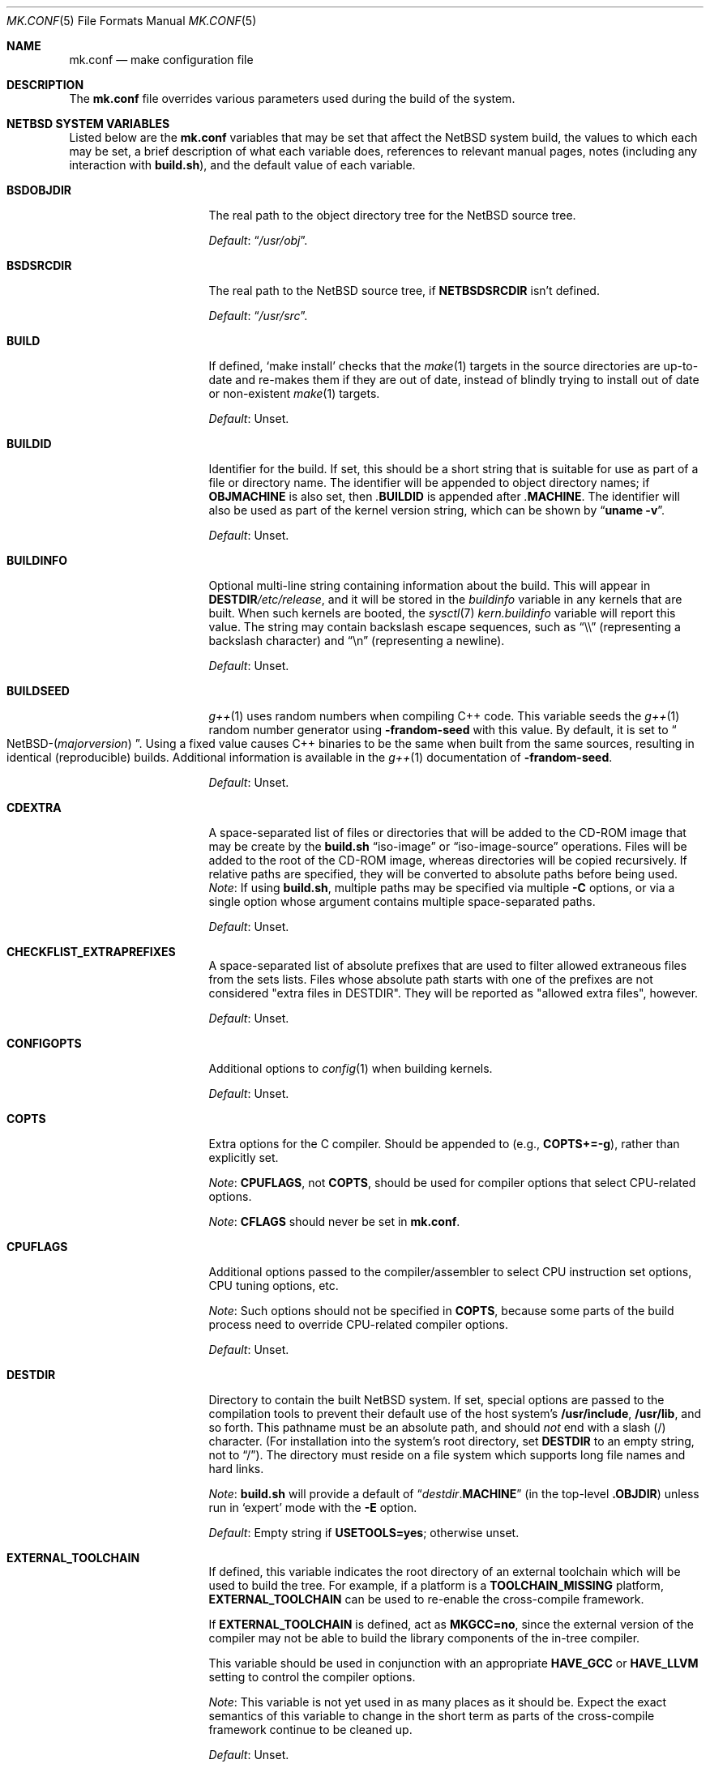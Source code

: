 .\"	$NetBSD: mk.conf.5,v 1.109 2024/05/29 02:06:45 riastradh Exp $
.\"
.\"  Copyright (c) 1999-2023 The NetBSD Foundation, Inc.
.\"  All rights reserved.
.\"
.\"  This code is derived from software contributed to The NetBSD Foundation
.\"  by Luke Mewburn.
.\"
.\"  Redistribution and use in source and binary forms, with or without
.\"  modification, are permitted provided that the following conditions
.\"  are met:
.\"  1. Redistributions of source code must retain the above copyright
.\"     notice, this list of conditions and the following disclaimer.
.\"  2. Redistributions in binary form must reproduce the above copyright
.\"     notice, this list of conditions and the following disclaimer in the
.\"     documentation and/or other materials provided with the distribution.
.\"
.\" THIS SOFTWARE IS PROVIDED BY THE NETBSD FOUNDATION, INC. AND CONTRIBUTORS
.\" ``AS IS'' AND ANY EXPRESS OR IMPLIED WARRANTIES, INCLUDING, BUT NOT LIMITED
.\" TO, THE IMPLIED WARRANTIES OF MERCHANTABILITY AND FITNESS FOR A PARTICULAR
.\" PURPOSE ARE DISCLAIMED.  IN NO EVENT SHALL THE FOUNDATION OR CONTRIBUTORS
.\" BE LIABLE FOR ANY DIRECT, INDIRECT, INCIDENTAL, SPECIAL, EXEMPLARY, OR
.\" CONSEQUENTIAL DAMAGES (INCLUDING, BUT NOT LIMITED TO, PROCUREMENT OF
.\" SUBSTITUTE GOODS OR SERVICES; LOSS OF USE, DATA, OR PROFITS; OR BUSINESS
.\" INTERRUPTION) HOWEVER CAUSED AND ON ANY THEORY OF LIABILITY, WHETHER IN
.\" CONTRACT, STRICT LIABILITY, OR TORT (INCLUDING NEGLIGENCE OR OTHERWISE)
.\" ARISING IN ANY WAY OUT OF THE USE OF THIS SOFTWARE, EVEN IF ADVISED OF THE
.\" POSSIBILITY OF SUCH DAMAGE.
.\"
.Dd July 23, 2023
.Dt MK.CONF 5
.Os
.\" turn off hyphenation
.hym 999
.
.Sh NAME
.Nm mk.conf
.Nd make configuration file
.
.Sh DESCRIPTION
The
.Nm
file overrides various parameters used during the build of the system.
.
.Sh NETBSD SYSTEM VARIABLES
.
Listed below are the
.Nm
variables that may be set that affect the
.Nx
system build,
the values to which each may be set,
a brief description of what each variable does,
references to relevant manual pages,
notes (including any interaction with
.Sy build.sh ) ,
and the default value of each variable.
.
.de DFLT
.Pp
.Em Default :
..
.de DFLTn
.DFLT
.Dq no .
..
.de DFLTu
.DFLT
Unset.
..
.de DFLTy
.DFLT
.Dq yes .
..
.de NODEF
.Pp
Forced to
.Dq no
if
.Sy \\$*
is defined,
usually in the Makefile before any
.Xr make 1
.Cm \&.include
directives.
..
.de NOVAR
.Pp
Forced to
.Dq no
if
.Sy \\$* .
..
.de YorN
Can be set to
.Dq yes
or
.Dq no .
..
.
.Bl -tag -width 14n
.
.\" These entries are sorted alphabetically.
.
.It Sy BSDOBJDIR
The real path to the object directory tree for the
.Nx
source tree.
.DFLT
.Dq Pa /usr/obj .
.
.It Sy BSDSRCDIR
The real path to the
.Nx
source tree, if
.Sy NETBSDSRCDIR
isn't defined.
.DFLT
.Dq Pa /usr/src .
.
.It Sy BUILD
If defined,
.Sq "make install"
checks that the
.Xr make 1
targets in the source directories are up-to-date and
re-makes them if they are out of date, instead of blindly trying to install
out of date or non-existent
.Xr make 1
targets.
.DFLTu
.
.It Sy BUILDID
Identifier for the build.
If set, this should be a short string that is suitable for use as
part of a file or directory name.
The identifier will be appended to object directory names; if
.Sy OBJMACHINE
is also set, then
.Pa \&. Ns Sy BUILDID
is appended after
.Pa \&. Ns Sy MACHINE .
The identifier will also be used as part of the kernel version string,
which can be shown by
.Dq Li uname \-v .
.DFLTu
.
.It Sy BUILDINFO
Optional multi-line string containing information about the build.
This will appear in
.Sy DESTDIR Ns Pa /etc/release ,
and it will be stored in the
.Va buildinfo
variable in any kernels that are built.
When such kernels are booted, the
.Xr sysctl 7
.Va kern.buildinfo
variable will report this value.
The string may contain backslash escape sequences, such as
.Dq "\e\e"
(representing a backslash character)
and
.Dq "\en"
(representing a newline).
.DFLTu
.
.It Sy BUILDSEED
.Xr g++ 1
uses random numbers when compiling C++ code.
This variable seeds the
.Xr g++ 1
random number generator using
.Fl frandom-seed
with this value.
By default, it is set to
.Do NetBSD-( Ns Em majorversion ) Dc .
Using a fixed value causes C++ binaries to be the same when
built from the same sources, resulting in identical (reproducible) builds.
Additional information is available in the
.Xr g++ 1
documentation of
.Fl frandom-seed .
.DFLTu
.
.It Sy CDEXTRA
A space-separated list of files or directories that will be
added to the CD-ROM image that may be create by the
.Sy build.sh
.Dq iso-image
or
.Dq iso-image-source
operations.
Files will be added to the root of the CD-ROM image,
whereas directories will be copied recursively.
If relative paths are specified, they will be converted to
absolute paths before being used.
.Em Note :
If using
.Sy build.sh ,
multiple paths may be specified via multiple
.Fl C
options, or via a single option whose argument contains multiple
space-separated paths.
.DFLTu
.
.It Sy CHECKFLIST_EXTRAPREFIXES
A space-separated list of absolute prefixes that are used to filter
allowed extraneous files from the sets lists.  Files whose absolute path starts with one of the prefixes are not considered "extra files in DESTDIR".
They will be reported as "allowed extra files", however.
.DFLTu
.
.It Sy CONFIGOPTS
Additional options to
.Xr config 1
when building kernels.
.DFLTu
.
.It Sy COPTS
Extra options for the C compiler.
Should be appended to (e.g.,
.Sy COPTS+=-g ) ,
rather than explicitly set.
.Pp
.Em Note :
.Sy CPUFLAGS ,
not
.Sy COPTS ,
should be used for
compiler options that select CPU-related options.
.Pp
.Em Note :
.Sy CFLAGS
should never be set in
.Nm .
.
.It Sy CPUFLAGS
Additional options passed to the compiler/assembler to select
CPU instruction set options, CPU tuning options, etc.
.Pp
.Em Note :
Such options should not be specified in
.Sy COPTS ,
because some parts of the build process need to override
CPU-related compiler options.
.DFLTu
.
.It Sy DESTDIR
Directory to contain the built
.Nx
system.
If set, special options are passed to the compilation tools to
prevent their default use of the host system's
.Sy /usr/include , /usr/lib ,
and so forth.
This pathname must be an absolute path, and should
.Em not
end with a slash
.Pq /
character.
(For installation into the system's root directory, set
.Sy DESTDIR
to an empty string, not to
.Dq / ) .
The directory must reside on a file system which supports long file
names and hard links.
.Pp
.Em Note :
.Sy build.sh
will provide a default of
.Dq Pa destdir . Ns Sy MACHINE
(in the top-level
.Sy .OBJDIR )
unless run in
.Sq expert
mode with the
.Fl E
option.
.DFLT
Empty string if
.Sy USETOOLS=yes ;
otherwise unset.
.
.It Sy EXTERNAL_TOOLCHAIN
If defined, this variable indicates the root directory of
an external toolchain which will be used to build the tree.
For example, if a platform is a
.Sy TOOLCHAIN_MISSING
platform,
.Sy EXTERNAL_TOOLCHAIN
can be used to re-enable the cross-compile framework.
.Pp
If
.Sy EXTERNAL_TOOLCHAIN
is defined, act as
.Sy MKGCC=no ,
since the external version of the compiler may not be
able to build the library components of the in-tree compiler.
.Pp
This variable should be used in conjunction with an appropriate
.Sy HAVE_GCC
or
.Sy HAVE_LLVM
setting to control the compiler options.
.Pp
.Em Note :
This variable is not yet used in as many places as it should be.
Expect the exact semantics of this variable to change in the short
term as parts of the cross-compile framework continue to be cleaned up.
.DFLTu
.
.It Sy INSTALLBOOT_BOARDS
A list of
.Sy evbarm
boards to create bootable images for.
If corresponding U-Boot packages are installed,
bootable images are created as part of a release.
See the
.Bk -words
.Fl o Sy board= Ns Ar name
.Ek
option of
.Xr installboot 8 .
.DFLTu
.
.It Sy INSTALLWORLDDIR
Directory for the top-level
.Xr make 1
.Dq installworld
target to install to.
If specified, must be an absolute path.
.DFLT
.Dq Pa / .
.
.It Sy KERNARCHDIR
Directory under
.Sy KERNSRCDIR
containing the machine dependent kernel sources.
.DFLT
.Dq Pa arch/ Ns Sy MACHINE .
.
.It Sy KERNCONFDIR
Directory containing the kernel configuration files.
.DFLT
.Dq Sy KERNSRCDIR Ns Pa / Ns Sy KERNARCHDIR Ns Pa /conf .
.
.It Sy KERNEL_DIR Pq No experimental
.YorN
Indicates if a top-level directory
.Sy /netbsd/
is created.
If
.Dq yes ,
the directory will contain a kernel file
.Pa /netbsd/kernel
and a corresponding modules directory
.Pa /netbsd/modules/ .
System bootstrap procedures will be modified to search for the kernel
and modules in the
.Pa /netbsd/
directory.
This is intended to simplify system upgrade and rollback procedures by
keeping the kernel and its associated modules together in one place.
.Pp
If
.Dq no ,
the kernel file will be stored in
.Pa /netbsd
and the modules will be stored within the
.Pa /stand/${ARCH}/
directory hierarchy.
.Pp
The
.Sy KERNEL_DIR
option is a work-in-progress, and is highly experimental.
It is also subject to change without notice.
.DFLTn
.
.It Sy KERNOBJDIR
Directory for kernel builds.
For example, the kernel
.Sy GENERIC
will be compiled in
.Sy KERNOBJDIR Ns Pa /GENERIC .
.DFLT
.Dq Sy MAKEOBJDIRPREFIX Ns Pa / Ns Sy KERNSRCDIR Ns Pa / Ns Sy KERNARCHDIR Ns Pa /compile
if it exists or the
.Xr make 1
.Dq obj
target is being made;
otherwise
.Dq Sy KERNSRCDIR Ns Pa / Ns Sy KERNARCHDIR Ns Pa /compile .
.
.It Sy KERNSRCDIR
Directory at the top of the kernel source.
.DFLT
.Dq Sy NETBSDSRCDIR Ns Pa /sys .
.
.It Sy LOCALTIME
The name of the
.Xr tzfile 5
timezone file in the directory
.Pa /usr/share/zoneinfo
to symbolically link
.Sy DESTDIR Ns Pa /etc/localtime
to.
.DFLT
.Dq UTC .
.
.It Sy MAKEVERBOSE
Level of verbosity of status messages.
Supported values:
.Bl -tag -width 2n
.It 0
No descriptive messages or commands executed by
.Xr make 1
are shown.
.It 1
Brief messages are shown describing what is being done,
but the actual commands executed by
.Xr make 1
are not shown.
.It 2
Descriptive messages are shown as above (prefixed with a
.Sq # ) ,
and ordinary commands performed by
.Xr make 1
are shown.
.It 3
In addition to the above, all commands performed by
.Xr make 1
are shown, even if they would ordinarily have been hidden
through use of the
.Dq \&@
prefix in the relevant makefile.
.It 4
In addition to the above, commands executed by
.Xr make 1
are traced through use of the
.Xr sh 1
.Dq Fl x
flag.
.El
.DFLT
.Sy 2 .
.
.It Sy MKAMDGPUFIRMWARE
.YorN
Indicates whether to install the
.Pa /libdata/firmware/amdgpu
directory, which is necessary for the
.Xr amdgpu 4
AMD RADEON GPU video driver.
.DFLT
.Dq yes
on
.Sy i386
and
.Sy x86_64 ;
.Dq no
on other platforms.
.
.It Sy MKARGON2
.YorN
Indicates whether the Argon2 hash is enabled in libcrypt.
.DFLTy
.
.It Sy MKARZERO
.YorN
Indicates whether
.Xr ar 1
should zero the timestamp, uid, and gid in the archive
for reproducible builds.
.DFLT
The value of
.Sy MKREPRO
(if defined), otherwise
.Dq no .
.
.It Sy MKATF
.YorN
Indicates whether the Automated Testing Framework (ATF)
will be built and installed.
This also controls whether the
.Nx
test suite will be built and installed,
as the tests rely on ATF and cannot be built without it.
.NOVAR MKCXX=no
.DFLTy
.
.It Sy MKBINUTILS
.YorN
Indicates whether any of the binutils tools or libraries
will be built and installed.
That is, the libraries
.Sy libbfd ,
.Sy libiberty ,
or any of the things that depend upon them, e.g.
.Xr as 1 ,
.Xr ld 1 ,
.Xr dbsym 8 ,
or
.Xr mdsetimage 8 .
.NOVAR TOOLCHAIN_MISSING!=no
.DFLTy
.
.It Sy MKBSDGREP
.YorN
Determines which implementation of
.Xr grep 1
will be built and installed.
If
.Dq yes ,
use the BSD implementation.
If
.Dq no ,
use the GNU implementation.
.DFLTn
.
.It Sy MKBSDTAR
.YorN
Determines which implementation of
.Xr cpio 1
and
.Xr tar 1
will be built and installed.
If
.Dq yes ,
use the
.Sy libarchive Ns - Ns
based implementations.
If
.Dq no ,
use the
.Xr pax 1
based implementations.
.DFLTy
.
.It Sy MKCATPAGES
.YorN
Indicates whether preformatted plaintext manual pages will be created
and installed.
.NOVAR MKMAN=no No or Sy MKSHARE=no
.DFLTn
.
.It Sy MKCLEANSRC
.YorN
Indicates whether
.Sq "make clean"
and
.Sq "make cleandir"
will delete file names in
.Sy CLEANFILES
or
.Sy CLEANDIRFILES
from both the object directory,
.Sy .OBJDIR ,
and the source directory,
.Sy .SRCDIR .
.Pp
If
.Dq yes ,
then these file names will be deleted relative to both
.Sy .OBJDIR
and
.Sy .CURDIR .
If
.Dq no ,
then the deletion will be performed relative to
.Sy .OBJDIR
only.
.DFLTy
.
.It Sy MKCLEANVERIFY
.YorN
Controls whether
.Sq "make clean"
and
.Sq "make cleandir"
will verify that files have been deleted.
If
.Dq yes ,
then file deletions will be verified using
.Xr ls 1 .
If
.Dq no ,
then file deletions will not be verified.
.DFLTy
.
.It Sy MKCOMPAT
.YorN
Indicates whether support for multiple ABIs is to be built and
installed.
.NODEF NOCOMPAT
.DFLT
.Dq yes
on
.Sy aarch64
(without gcc),
.Sy mips64 ,
.Sy powerpc64 ,
.Sy riscv64 ,
.Sy sparc64 ,
and
.Sy x86_64 ;
.Dq no
on other platforms.
.
.It Sy MKCOMPATMODULES
.YorN
Indicates whether the compat kernel modules will be built and installed.
.NOVAR MKCOMPAT=no
.DFLT
.Dq yes
on
.Sy evbppc-powerpc
and
.Sy mips64 ;
.Dq no
on other platforms.
.
.It Sy MKCOMPATTESTS
.YorN
Indicates whether the
.Nx
test suite for
.Pa src/compat
will be built and installed.
.NOVAR MKCOMPAT=no
.DFLTn
.
.It Sy MKCOMPATX11
.YorN
Indicates whether the X11 libraries will be built and installed.
.NOVAR MKCOMPAT=no
.DFLTn
.
.It Sy MKCOMPLEX
.YorN
Indicates whether the
.Lb libm
is compiled with support for
.In complex.h .
.DFLTy
.
.It Sy MKCROSSGDB
.YorN
Create a cross-gdb as a host tool.
.DFLTn
.
.It Sy MKCTF
.YorN
Indicates whether CTF tools are to be built and installed.
If
.Dq yes ,
the tools will be used to generate and manipulate
CTF data of ELF binaries during build.
.NODEF NOCTF
.Pp
This is disabled internally for standalone programs in
.Pa /usr/mdec .
.DFLT
.Dq yes
on
.Sy aarch64 ,
.Sy amd64 ,
and
.Sy i386 ;
.Dq no
on other platforms.
.
.It Sy MKCVS
.YorN
Indicates whether
.Xr cvs 1
will be built and installed.
.DFLTy
.
.It Sy MKCXX
.YorN
Indicates whether C++ support is enabled.
.Pp
If
.Dq no ,
C++ compilers and software will not be built,
and acts as
.Sy MKATF=no MKGCCCMDS=no MKGDB=no MKGROFF=no MKKYUA=no .
.DFLTy
.
.It Sy MKDEBUG
.YorN
Indicates whether debug information should be generated for
all userland binaries.
The result is collected as an additional
.Sy debug
and
.Sy xdebug
set and installed in
.Sy DESTDIR Ns Pa /usr/libdata/debug .
.NODEF NODEBUG
.Pp
If
.Dq yes ,
acts as
.Sy MKSTRIPSYM=no .
.
.DFLTn
.
.It Sy MKDEBUGKERNEL
.YorN
Indicates whether debugging symbols will be built for kernels
by default; pretend as if
.Em makeoptions DEBUG="-g"
is specified in kernel configuration files.
This will also put the debug kernel
.Pa netbsd.gdb
in the kernel sets.
See
.Xr options 4
for details.
This is useful if a cross-gdb is built as well (see
.Sy MKCROSSGDB ) .
.DFLTn
.
.It Sy MKDEBUGLIB
.YorN
Indicates whether debug libraries
.Sy ( lib*_g.a )
will be built and installed.
Debug libraries are compiled with
.Dq Li -g -DDEBUG .
.NODEF NODEBUGLIB
.DFLTn
.
.It Sy MKDEBUGTOOLS
.YorN
Indicates whether debug information
.Sy ( lib*_g.a )
will be included in the build toolchain.
.DFLTn
.
.It Sy MKDEPINCLUDES
.YorN
Indicates whether to add
.Cm \&.include
statements in the
.Pa .depend
files instead of inlining the contents of the
.Pa *.d
files.
This is useful when stale dependencies are present,
to list the exact files that need refreshing, but
it is possibly slower than inlining.
.DFLTn
.
.It Sy MKDOC
.YorN
Indicates whether system documentation destined for
.Sy DESTDIR Ns Pa /usr/share/doc
will be installed.
.NODEF NODOC
.NOVAR MKSHARE=no
.DFLTy
.
.It Sy MKDTB
.YorN
Indicates whether the devicetree blobs will be built and installed.
.DFLT
.Dq yes
on
.Sy aarch64 ,
.Sy armv6 ,
.Sy armv7 ,
.Sy riscv32 ,
and
.Sy riscv64 ;
.Dq no
on other platforms.
.
.It Sy MKDTC
.YorN
Indicates whether the Device Tree Compiler (dtc) will be built and installed.
.DFLTy
.
.It Sy MKDTRACE
.YorN
Indicates whether the kernel modules, utilities, and libraries for
.Xr dtrace 1
support are to be built and installed.
.DFLT
.Dq yes
on
.Sy aarch64 ,
.Sy amd64 ,
and
.Sy i386 ;
.Dq no
on other platforms.
.
.It Sy MKDYNAMICROOT
.YorN
Indicates whether all programs should be dynamically linked,
and to install shared libraries required by
.Pa /bin
and
.Pa /sbin
and the shared linker
.Xr ld.elf_so 1
into
.Pa /lib .
If
.Dq no ,
link programs in
.Pa /bin
and
.Pa /sbin
statically.
.DFLT
.Dq no
on
.Sy ia64 ;
.Dq yes
on other platforms.
.
.It Sy MKFIRMWARE
.YorN
Indicates whether to install the
.Pa /libdata/firmware
directory, which is necessary for various drivers, including:
.Xr athn 4 ,
.Xr bcm43xx 4 ,
.Xr bwfm 4 ,
.Xr ipw 4 ,
.Xr iwi 4 ,
.Xr iwm 4 ,
.Xr iwn 4 ,
.Xr otus 4 ,
.Xr ral 4 ,
.Xr rtwn 4 ,
.Xr rum 4 ,
.Xr run 4 ,
.Xr urtwn 4 ,
.Xr wpi 4 ,
.Xr zyd 4 ,
and the Tegra 124 SoC.
.DFLT
.Dq yes
on
.Sy amd64 ,
.Sy cobalt ,
.Sy evbarm ,
.Sy evbmips ,
.Sy evbppc ,
.Sy hpcarm ,
.Sy hppa ,
.Sy i386 ,
.Sy mac68k ,
.Sy macppc ,
.Sy sandpoint ,
and
.Sy sparc64 ;
.Dq no
on other platforms.
.
.It Sy MKGCC
.YorN
Indicates whether
.Xr gcc 1
or any related libraries
.Pq Sy libg2c , libgcc , libobjc , libstdc++
will be built and installed.
.NOVAR TOOLCHAIN_MISSING!=no No or Sy EXTERNAL_TOOLCHAIN No is defined
.DFLTy
.
.It Sy MKGCCCMDS
.YorN
Indicates whether
.Xr gcc 1
will be built and installed.
If
.Dq no ,
then
.Sy MKGCC
controls if the
GCC libraries will be built and installed.
.NOVAR MKCXX=no
.DFLT
.Dq no
on
.Sy m68000 ;
.Dq yes
on other platforms.
.
.It Sy MKGDB
.YorN
Indicates whether
.Xr gdb 1
will be built and installed.
.NOVAR MKCXX=no No or Sy TOOLCHAIN_MISSING!=no
.DFLT
.Dq no
on
.Sy ia64
and
.Sy or1k ;
.Dq yes
on other platforms.
.
.It Sy MKGROFF
.YorN
Indicates whether
.Xr groff 1
will be built, installed,
and used to format some of the PostScript and PDF
documentation.
.NOVAR MKCXX=no
.DFLTy
.
.It Sy MKGROFFHTMLDOC
.YorN
Indicates whether to use
.Xr groff 1
to generate HTML for miscellaneous articles which
sometimes requires software not in the base installation.
Does not affect the generation of HTML man pages.
.DFLTn
.
.It Sy MKHESIOD
.YorN
Indicates whether the Hesiod infrastructure
(libraries and support programs) will be built and installed.
.DFLTy
.
.It Sy MKHOSTOBJ
.YorN
If
.Dq yes ,
then for programs intended to be run on the compile host,
the name, release, and architecture of the host operating system
will be suffixed to the name of the object directory created by
.Dq make obj .
(This allows multiple host systems to compile
.Nx
for a single target architecture.)
If
.Dq no ,
then programs built to be run on the compile host will use the same
object directory names as programs built to be run on the target
architecture.
.DFLTn
.
.It Sy MKHTML
.YorN
Indicates whether the HTML manual pages are created and installed.
.NODEF NOHTML
.NOVAR MKMAN=no No or Sy MKSHARE=no
.DFLTy
.
.It Sy MKIEEEFP
.YorN
Indicates whether code for IEEE754/IEC60559 conformance
will be built and installed.
Has no effect on most platforms.
.DFLTy
.
.It Sy MKINET6
.YorN
Indicates whether INET6 (IPv6) infrastructure
(libraries and support programs) will be built and installed.
.Pp
.Em Note :
.Sy MKINET6
must not be set to
.Dq no
if
.Sy MKX11!=no .
.DFLTy
.
.It Sy MKINFO
.YorN
Indicates whether GNU Info files, used for the documentation for
most of the compilation tools, will be built and installed.
.NODEF NOINFO
.NOVAR MKSHARE=no
.DFLTy
.
.It Sy MKIPFILTER
.YorN
Indicates whether the
.Xr ipf 4
programs, headers, and other components will be built and installed.
.DFLTy
.
.It Sy MKISCSI
.YorN
Indicates whether the iSCSI library and applications are
built and installed.
.DFLT
.Dq no
on
.Sy m68000 ;
.Dq yes
on other platforms.
.
.It Sy MKKERBEROS
.YorN
Indicates whether the Kerberos v5 infrastructure
(libraries and support programs) will be built and installed.
Caution: the default
.Xr pam 8
configuration requires that Kerberos be present even if not used.
Do not install a userland without Kerberos without also either
updating the
.Xr pam.conf 5
files or disabling PAM via
.Sy MKPAM .
Otherwise all logins will fail.
.DFLTy
.
.It Sy MKKMOD
.YorN
Indicates whether kernel modules will be built and installed.
.DFLT
.Dq no
on
.Sy or1k ;
.Dq yes
on other platforms.
.
.It Sy MKKYUA
.YorN
Indicates whether Kyua (the testing infrastructure used by
.Nx )
will be built and installed.
.NOVAR MKCXX=no
.Pp
.Em Note :
This does not control the installation of the tests themselves.
The tests rely on the ATF libraries and therefore their build is controlled
by the
.Sy MKATF
variable.
.DFLT
.Dq no
until the import of Kyua is done and validated.
.
.It Sy MKLDAP
.YorN
Indicates whether the Lightweight Directory Access Protocol (LDAP)
infrastructure
(libraries and support programs) will be built and installed.
.DFLTy
.
.It Sy MKLIBCSANITIZER
.YorN
Indicates whether to use the sanitizer for libc,
using the sanitizer defined by
.Sy USE_LIBCSANITIZER .
.NODEF NOLIBCSANITIZER
.DFLTn
.
.It Sy MKLIBCXX
.YorN
Indicates if libc++ will be built and installed
(usually for
.Xr clang++ 1 ) .
.DFLT
.Dq yes
if
.Sy MKLLVM=yes ;
otherwise
.Dq no .
.
.It Sy MKLIBSTDCXX
.YorN
Indicates if libstdc++ will be built and installed
(usually for
.Xr g++ 1 ) .
.DFLTy
.
.It Sy MKLINKLIB
.YorN
Indicates whether all of the shared library infrastructure
will be built and installed.
.Pp
If
.Dq no ,
prevents:
.Bl -dash -compact
.It
installation of the
.Sy *.a
libraries
.It
installation of the
.Sy *_pic.a
libraries on PIC systems
.It
building of
.Sy *.a
libraries on PIC systems
.It
installation of
.Sy .so
symlinks on ELF systems
.El
.Pp
I.e, only install the shared library (and the
.Pa .so.major
symlink on ELF).
.NODEF NOLINKLIB
.Pp
If
.Dq no ,
acts as
.Sy MKLINT=no MKPICINSTALL=no MKPROFILE=no .
.DFLTy
.
.It Sy MKLINT
.YorN
Indicates whether
.Xr lint 1
will be run against portions of the
.Nx
source code during the build, and whether lint libraries will be
installed into
.Sy DESTDIR Ns Pa /usr/libdata/lint .
.NODEF NOLINT
.NOVAR MKLINKLIB=no
.DFLTn
.
.It Sy MKLLVM
.YorN
Indicates whether
.Xr clang 1
is installed as a host tool and target compiler.
.Pp
If
.Dq yes ,
acts as
.Sy MKLIBCXX=yes .
.Pp
.Em Note :
Use of
.Xr clang 1
as the system compiler is controlled by
.Sy HAVE_LLVM  .
.DFLTn
.
.It Sy MKLLVMRT
.YorN
Indicates whether to build the LLVM PIC libraries necessary
for the various Mesa backend and the native JIT of the target
architecture, if supported.
(Radeon R300 and newer, LLVMPIPE for most.)
.DFLT
If
.Sy MKX11=yes
and
.Sy HAVE_MESA_VER>=19 ,
.Dq yes
on
.Sy aarch64 ,
.Sy amd64 ,
and
.Sy i386 ;
otherwise
.Dq no .
.
.It Sy MKLVM
.YorN
If not
.Dq no ,
build and install the logical volume manager.
.DFLTy
.
.It Sy MKMAKEMANDB
.YorN
Indicates if the whatis tools
.Xr ( apropos 1 ,
.Xr whatis 1 ,
.Xr getNAME 8 ,
.Xr makemandb 8 ,
and
.Xr makewhatis 8 ) ,
should be built, installed, and used to
create and install the
.Pa whatis.db .
.DFLTy
.
.It Sy MKMAN
.YorN
Indicates whether manual pages will be installed.
.NODEF NOMAN
.NOVAR MKSHARE=no
.Pp
If
.Dq no ,
acts as
.Sy MKCATPAGES=no MKHTML=no .
.DFLTy
.
.It Sy MKMANDOC
.YorN
Indicates whether
.Xr mandoc 1
will be built and installed, and used to create and install
catman and HTML pages.
.Pp
If
.Dq no ,
use
.Xr groff 1
instead of
.Xr mandoc 1 .
.NODEF NOMANDOC No or Sy NOMANDOC . Ns Ar target No (for a given Xr make 1 target Ar target )
.Pp
Only used if
.Sy MKMAN=yes .
.DFLTy
.
.It Sy MKMANZ
.YorN
Indicates whether manual pages should be compressed with
.Xr gzip 1
at installation time.
.Pp
Only used if
.Sy MKMAN=yes .
.DFLTn
.
.It Sy MKMDNS
.YorN
Indicates whether the mDNS (Multicast DNS) infrastructure
(libraries and support programs) will be built and installed.
.DFLTy
.
.It Sy MKNLS
.YorN
Indicates whether Native Language System (NLS) locale zone files will be
built and installed.
.NODEF NONLS
.NOVAR MKSHARE=no
.DFLTy
.
.It Sy MKNOUVEAUFIRMWARE
.YorN
Indicates whether to install the
.Pa /libdata/firmware/nouveau
directory, which is necessary for the
.Xr nouveau 4
NVIDIA video driver.
.DFLT
.Dq yes
on
.Sy aarch64 ,
.Sy i386 ,
and
.Sy x86_64 ,
.Dq no
on other platforms.
.
.It Sy MKNPF
.YorN
Indicates whether the NPF packet filter is to be built and installed.
.DFLTy
.
.It Sy MKNSD
.YorN
Indicates whether the Name Server Daemon (NSD) is to be built and installed.
.DFLTn
.
.It Sy MKOBJ
.YorN
Indicates whether object directories will be created when running
.Dq make obj .
If
.Dq no ,
then all built files will be located inside the regular source tree.
.NODEF NOOBJ
.Pp
If
.Dq no ,
acts as
.Sy MKOBJDIRS=no .
.Pp
.Em Note :
Setting
.Sy MKOBJ
to
.Dq no
is not recommended and may cause problems when updating the tree with
.Xr cvs 1 .
.DFLTy
.
.It Sy MKOBJDIRS
.YorN
Indicates whether object directories will be created automatically
(via a
.Dq make obj
pass) at the start of a build.
.NOVAR MKOBJ=no
.Pp
.Em Note :
If using
.Sy build.sh ,
the default is
.Dq yes .
This may be set to
.Dq no
by giving
.Sy build.sh
the
.Fl o
option.
.DFLTn
.
.It Sy MKPAM
.YorN
Indicates whether the
.Xr pam 8
framework (libraries and support files) will be built and installed.
The pre-PAM code is not supported and may be removed in the future.
.DFLTy
.
.It Sy MKPCC
.YorN
Indicates whether
.Xr pcc 1
or any related libraries
.Pq Sy libpcc , libpccsoftfloat
will be built and installed.
.DFLTn
.
.It Sy MKPF
.YorN
Indicates whether the
.Xr pf 4
programs, headers, and LKM will be built and installed.
.DFLTy
.
.It Sy MKPIC
.YorN
Indicates whether shared objects and libraries will be created and
installed.
If
.Dq no ,
the entire built system will be statically linked.
.NODEF NOPIC
.Pp
If
.Dq no ,
acts as
.Sy MKPICLIB=no .
.DFLT
.Dq no
on
.Sy m68000 ;
.Dq yes
on other platforms.
.
.It Sy MKPICINSTALL
.YorN
Indicates whether the
.Xr ar 1
format libraries
.Sy ( lib*_pic.a ) ,
used to generate shared libraries, are installed.
.NODEF NOPICINSTALL
.NOVAR MKLINKLIB=no
.DFLTn
.
.It Sy MKPICLIB
.YorN
Indicates whether the
.Xr ar 1
format libraries
.Sy ( lib*_pic.a ) ,
used to generate shared libraries.
.NOVAR MKPIC=no
.DFLT
.Dq no
on
.Sy vax ;
.Dq yes
on other platforms.
.
.It Sy MKPIE
.YorN
Indicates whether Position Independent Executables (PIE)
will be built and installed.
.NODEF NOPIE
.NOVAR COVERITY_TOP_CONFIG No is defined
.Pp
This is disabled internally for standalone programs in
.Pa /usr/mdec .
.DFLT
.Dq yes
on
.Sy aarch64 ,
.Sy arm ,
.Sy i386 ,
.Sy m68k ,
.Sy mips ,
.Sy sh3 ,
.Sy sparc64 ,
and
.Sy x86_64 ;
.Dq no
on other platforms.
.
.It Sy MKPIGZGZIP
.YorN
If
.Dq no ,
the
.Xr pigz 1
utility is not installed as
.Xr gzip 1 .
.DFLTn
.
.It Sy MKPOSTFIX
.YorN
Indicates whether Postfix will be built and installed.
.DFLTy
.
.It Sy MKPROFILE
.YorN
Indicates whether profiled libraries
.Sy ( lib*_p.a )
will be built and installed.
.NODEF NOPROFILE
.NOVAR MKLINKLIB=no
.DFLT
.Dq no
on
.Sy or1k ,
.Sy riscv32 ,
and
.Sy riscv64
(due to toolchain problems with profiled code);
.Dq yes
on other platforms.
.
.It Sy MKRADEONFIRMWARE
.YorN
Indicates whether to install the
.Pa /libdata/firmware/radeon
directory, which is necessary for the
.Xr radeon 4
AMD RADEON GPU video driver.
.DFLT
.Dq yes
on
.Sy aarch64 ,
.Sy i386 ,
and
.Sy x86_64 ,
.Dq no
on other platforms.
.
.It Sy MKRELRO
Indicates whether to enable support for Relocation Read-Only (RELRO).
Supported values:
.Bl -tag -width partial
.It partial
Set the non-PLT GOT to read-only.
.It full
Set the non-PLT GOT to read-only and
also force immediate symbol binding,
unless
.Sy NOFULLRELRO
is defined and not
.Dq no
(usually in the Makefile before any
.Xr make 1
.Cm \&.include
directives).
.It no
Disable RELRO.
.El
.NODEF NORELRO
.DFLT
.Dq partial
on
.Sy aarch64 ,
.Sy i386 ,
and
.Sy x86_64 ;
.Dq no
on other platforms.
.
.It Sy MKREPRO
.YorN
Indicates whether builds are to be reproducible.
If
.Dq yes ,
two builds from the same source tree will produce the same build
results.
.Pp
Used as the default for
.Sy MKARZERO .
.Pp
.Em Note :
This may be set to
.Dq yes
by giving
.Sy build.sh
the
.Fl P
option.
.DFLTn
.
.It Sy MKREPRO_TIMESTAMP
Unix timestamp.
When
.Sy MKREPRO
is set, the timestamp of all files in the sets will be set
to this value.
.Pp
.Em Note :
This may be set automatically to the latest source tree timestamp
using
.Xr cvslatest 1
by giving
.Sy build.sh
the
.Fl P
option.
.DFLTu
.
.It Sy MKRUMP
.YorN
Indicates whether the
.Xr rump 3
headers, libraries, and programs are to be installed.
.NOVAR COVERITY_TOP_CONFIG No is defined
.Pp
See also
variables that start with
.Sy RUMPUSER_
or
.Sy RUMP_ .
.DFLTy
.
.It Sy MKSANITIZER
.YorN
Indicates whether to use the sanitizer to compile userland programs,
using the sanitizer defined by
.Sy USE_SANITIZER .
.NODEF NOSANITIZER
.DFLTn
.
.It Sy MKSHARE
.YorN
Indicates whether files destined to reside in
.Sy DESTDIR Ns Pa /usr/share
will be built and installed.
.NODEF NOSHARE
.Pp
If
.Dq no ,
acts as
.Sy MKCATPAGES=no MKDOC=no MKINFO=no MKHTML=no MKMAN=no MKNLS=no .
.DFLTy
.
.It Sy MKSKEY
.YorN
Indicates whether the S/key infrastructure
(libraries and support programs) will be built and installed.
.DFLTy
.
.It Sy MKSLJIT
.YorN
Indicates whether to enable support for sljit
(stack-less platform-independent Just in Time (JIT) compiler)
private library and tests.
.DFLT
.Dq yes
on
.Sy i386 ,
.Sy sparc ,
and
.Sy x86_64 ;
.Dq no
on other platforms.
.
.It Sy MKSOFTFLOAT
.YorN
Indicates whether the compiler generates output containing
library calls for floating point and possibly soft-float library
support.
.Pp
Forced to
.Dq yes
on
.Sy arm
without
.Sq hf ,
.Sy coldfire ,
.Sy emips ,
.Sy or1k ,
and
.Sy sh3 .
.DFLT
.Dq yes
on
.Sy mips64 ;
.Dq no
on other platforms.
.
.It Sy MKSTATICLIB
.YorN
Indicates whether the normal static libraries
.Sy ( lib*_g.a )
will be built and installed.
.NODEF NOSTATICLIB
.DFLTy
.
.It Sy MKSTATICPIE
.YorN
Indicates whether support for static PIE binaries
will be built and installed.
These binaries use a special support in crt0.o for
resolving relative relocations and require linker support.
.DFLT
.Dq yes
on
.Sy i386
and
.Sy x86_64 ;
.Dq no
on other platforms.
.
.It Sy MKSTRIPIDENT
.YorN
Indicates whether RCS IDs, for use with
.Xr ident 1 ,
should be stripped from program binaries and shared libraries.
.DFLTn
.
.It Sy MKSTRIPSYM
.YorN
Indicates whether all local symbols should be stripped from shared libraries.
If
.Dq yes ,
strip all local symbols from shared libraries;
the effect is equivalent to the
.Fl x
option of
.Xr ld 1 .
If
.Dq no ,
strip only temporary local symbols; the effect is equivalent
to the
.Fl X
option of
.Xr ld 1 .
Keeping non-temporary local symbols
such as static function names is useful on using DTrace for
userland libraries and getting a backtrace from a
.Xr rumpkernel 7
kernel
loading shared libraries.
.NOVAR MKDEBUG=yes
.DFLTy
.
.It Sy MKTEGRAFIRMWARE
.YorN
Indicates whether to install the
.Pa /libdata/firmware/nvidia
directory, which is necessary for the
NVIDIA Tegra XHCI driver.
.DFLT
.Dq yes
on
.Sy evbarm ;
.Dq no
on other platforms.
.
.It Sy MKTPM
.YorN
Indicates whether to install the Trusted Platform Module (TPM)
infrastructure.
.DFLTn
.
.It Sy MKUNBOUND
.YorN
Indicates whether the
.Xr unbound 8
DNS resolver will be built and installed.
.DFLTy
.
.It Sy MKUNPRIVED
.YorN
Indicates whether an unprivileged install will occur.
The user, group, permissions, and file flags, will not be set on
the installed items; instead the information will be appended to
a file called
.Pa METALOG
in
.Sy DESTDIR .
The
.Pa METALOG
contents are used during the generation of the distribution
tar files to ensure that the appropriate file ownership is stored.
This allows a non-root
.Sq "make install" .
.DFLTn
.
.It Sy MKUPDATE
.YorN
Indicates whether all install operations intended to write to
.Sy DESTDIR
will compare file timestamps before installing, and skip the install
phase if the destination files are up-to-date.
.Pp
For top-level builds this this implies the effects of
.Sy NOCLEANDIR
(i.e.,
.Dq make cleandir
is avoided).
.Pp
.Em Note :
This may be set to
.Dq yes
by giving
.Sy build.sh
the
.Fl u
option.
.DFLTn
.
.It Sy MKX11
.YorN
Indicates whether X11 will be built and installed from
.Sy X11SRCDIR ,
and whether the X sets will be created.
.Pp
.Em Note :
If
.Dq yes ,
requires
.Sy MKINET6=yes .
.DFLTn
.
.It Sy MKX11FONTS
.YorN
If
.Dq no ,
do not build and install the X fonts.
The xfont set is still created but will be empty.
.Pp
Only used if
.Sy MKX11=yes .
.DFLTy
.
.It Sy MKX11MOTIF
.YorN
If
.Dq yes ,
build the native Xorg libGLw with Motif stubs.
Requires that Motif can be found via
.Sy X11MOTIFPATH .
.DFLTn
.
.It Sy MKXORG_SERVER
.YorN
Indicates whether the
.Xr Xorg 7
X server and drivers will be built and installed.
.DFLT
.Dq yes
on
.Sy alpha ,
.Sy amd64 ,
.Sy amiga ,
.Sy bebox ,
.Sy cats ,
.Sy dreamcast ,
.Sy ews4800mips ,
.Sy evbarm ,
.Sy evbmips ,
.Sy evbppc ,
.Sy hp300 ,
.Sy hpcarm ,
.Sy hpcmips ,
.Sy hpcsh ,
.Sy hppa ,
.Sy i386 ,
.Sy ibmnws ,
.Sy iyonix ,
.Sy luna68k ,
.Sy mac68k ,
.Sy macppc ,
.Sy netwinder ,
.Sy newsmips ,
.Sy pmax ,
.Sy prep ,
.Sy ofppc ,
.Sy sgimips ,
.Sy shark ,
.Sy sparc ,
.Sy sparc64 ,
.Sy vax ,
and
.Sy zaurus ;
.Dq no
on other platforms.
.
.It Sy MKYP
.YorN
Indicates whether the YP (NIS) infrastructure
(libraries and support programs) will be built and installed.
.DFLTy
.
.It Sy MKZFS
.YorN
Indicates whether the ZFS kernel module and the utilities and
libraries used to manage the ZFS system are to be built and installed.
.Pp
.Em Note :
ZFS requires 64-bit atomic operations.
.DFLT
.Dq yes
on
.Sy aarch64 ,
.Sy amd64 ,
and
.Sy sparc64 ;
.Dq no
on other platforms.
.
.It Sy NETBSDSRCDIR
The path to the top level of the
.Nx
sources.
.DFLT
Top level of the
.Nx
source tree (as determined by the presence of
.Pa build.sh
and
.Pa tools/ )
if
.Xr make 1
is run from within that tree;
otherwise
.Sy BSDSRCDIR
will be used.
.
.It Sy NETBSD_OFFICIAL_RELEASE
.YorN
Indicates whether the build creates an official
.Nx
release which is going to be available from
.Lk ftp.NetBSD.org
and/or
.Lk cdn.NetBSD.org
locations.
This variable modifies a few default paths in the installer
and also creates different links in the install documentation.
The auto-build cluster uses this variable to distinguish
.Sq daily
builds from real releases.
.DFLTu
.Pq I.e., Dq no .
.
.It Sy NETBSD_REVISIONID
Tree-wide revision identifier, such as a Mercurial or Git commit hash
or similar.
If set, will be included in program notes where
.Xr __RCSID 3
and
.Xr __KERNEL_RCSID 3
are used, and will be reported by
.Xr ident 1 .
.DFLTu
.It Sy NOCLEANDIR
If set, avoids the
.Dq make cleandir
phase of a full build.
This has the effect of allowing only changed
files in a source tree to be recompiled.
This can speed up builds when updating only a few files in the tree.
.Pp
See also
.Sy MKUPDATE .
.DFLTu
.
.It Sy NODISTRIBDIRS
If set, avoids the
.Dq make distrib-dirs
phase of a full build.
This skips running
.Xr mtree 8
on
.Sy DESTDIR ,
useful on systems where building as an unprivileged user, or where it is
known that the system-wide
.Xr mtree 8
files have not changed.
.DFLTu
.
.It Sy NOINCLUDES
If set, avoids the
.Dq make includes
phase of a full build.
This has the effect of preventing
.Xr make 1
from thinking that some programs are out-of-date simply because the
system include files have changed.
However, this option should not be used when updating the entire
.Nx
source tree arbitrarily; it is suggested to use
.Sy MKUPDATE=yes
instead in that case.
.DFLTu
.
.It Sy OBJMACHINE
If defined, creates objdirs of the form
.Pa obj . Ns Sy MACHINE ,
where
.Sy MACHINE
is the current architecture (as per
.Sq "uname -m" ) .
.DFLTu
.
.It Sy RELEASEDIR
If set, specifies the directory to which a
.Xr release 7
layout will be written at the end of a
.Dq make release .
If specified, must be an absolute path.
.Pp
.Em Note :
.Sy build.sh
will provide a default of
.Dq Pa releasedir
(in the top-level
.Sy .OBJDIR )
unless run in
.Sq expert
mode with the
.Fl E
option.
.DFLTu
.
.It Sy RUMPUSER_THREADS
Defines the threading implementation used by the
.Xr rumpuser 3
hypercall implementation.
Supported values:
.Bl -tag -width pthread
.It fiber
Use a fiber interface, with cooperatively scheduled contexts.
.It none
Do not support kernel threads.
.It pthread
Use
.Xr pthread 3
to implement threads.
.El
.DFLT
.Dq pthread .
.
.It Sy RUMP_CURLWP
Defines how
.Va curlwp
is obtained in the
.Xr rumpkernel 7
kernel.
.Va curlwp
is
a very frequently accessed thread-local variable, and optimizing
access has a significant performance impact.
Note that all options are not available on hosts/machine architectures.
Supported values:
.Bl -tag -width hypercall
.It hypercall
Use a hypercall to fetch the value.
.It register
Use a dedicated register.
(Implies compiling with
.Fl ffixed- Ns Ar reg ) .
.It __thread
Use the __thread feature to fetch value via
thread local storage (TLS).
.El
.DFLT
.Dq hypercall .
.
.It Sy RUMP_DEBUG
If defined,
indicates whether
.Xr rumpkernel 7
kernels are built with
.Fl DDEBUG .
.DFLTu
.
.It Sy RUMP_DIAGNOSTIC
.YorN
Indicates whether
.Xr rumpkernel 7
kernels are built with
.Fl DDIAGNOSTIC .
.DFLTy
.
.It Sy RUMP_KTRACE
.YorN
Indicates whether
.Xr rumpkernel 7
kernels are built with
.Fl DKTRACE .
.DFLTy
.
.It Sy RUMP_LOCKDEBUG
If defined,
indicates whether
.Xr rumpkernel 7
kernels are built with
.Fl DLOCKDEBUG .
.DFLTu
.
.It Sy RUMP_LOCKS_UP
.YorN
Indicates whether
.Xr rumpkernel 7
kernels are built with
uniprocess-optimized locking or not.
.Pp
If
.Dq yes ,
build with uniprocess-optimized locking, which requires
.Ev RUMP_NCPU=1
in the environment at runtime.
.Pp
If
.Dq no ,
build with multiprocessor-capable locking.
.DFLTn
.
.It Sy RUMP_NBCOMPAT
Selects which
.Nx
userland binary compatibility
.Dv COMPAT_ Ns Ar ver
kernel options are enabled in the
.Xr rumpkernel 7
kernels.
This option is useful only when building
.Xr rumpkernel 7 kernels
for
.Nx
userspace, and an empty value may be supplied elsewhere.
Supported (one or more, comma-separated) values:
.Bl -tag -width default
.It all
All supported release versions.
Equivalent to
.Dq 50,60,70,80,90 .
.It default
Default value.
Equivalent to
.Dq all ,
although this default may change in the future.
.It none
No compatibility options are enabled.
.It 50
.Nx
5.x compatibility, via
.Dv COMPAT_50
kernel option.
.It 60
.Nx
6.x compatibility, via
.Dv COMPAT_60
kernel option.
.It 70
.Nx
7.x compatibility, via
.Dv COMPAT_70
kernel option.
.It 80
.Nx
8.x compatibility, via
.Dv COMPAT_80
kernel option.
.It 90
.Nx
9.x compatibility, via
.Dv COMPAT_90
kernel option.
.El
.DFLT
.Dq all .
.
.It Sy RUMP_VIRTIF
.YorN
Indicates whether
.Xr rumpkernel 7
kernels are built with support for the
.Xr virt 4
network interface.
.Pp
If
.Dq no ,
don't build with
.Xr virt 4
support, which may be necessary on systems that lack the
necessary headers, such as musl libc based Linux.
.DFLTy
.
.It Sy RUMP_VNODE_LOCKDEBUG
If defined,
indicates whether
.Xr rumpkernel 7
kernels are built with
.Fl DVNODE_LOCKDEBUG .
.DFLTu
.
.It Sy TOOLCHAIN_MISSING
.YorN
If not
.Dq no ,
this indicates that the platform
.Dq Sy MACHINE_ARCH
being built does not have a working in-tree toolchain.
.Pp
If not
.Dq no ,
acts as
.Sy MKBINUTILS=no MKGCC=no MKGDB=no .
.\" See MKGCCCMDS for example text if a platform defaults to yes.
.DFLTn
.
.It Sy TOOLDIR
Directory to hold the host tools, once built.
If specified, must be an absolute path.
This directory should be unique to a given host system and
.Nx
source tree.
(However, multiple target architectures may share the same
.Sy TOOLDIR ;
the target-architecture-dependent files have unique names.)
If unset, a default based
on the
.Xr uname 1
information of the host platform will be created in the
.Sy .OBJDIR
of
.Pa src .
.DFLTu
.
.It Sy USETOOLS
.YorN
Indicates whether the tools specified by
.Sy TOOLDIR
should be used as part of a build in progress.
Must be set to
.Dq yes
if cross-compiling.
Supported values:
.Bl -tag -width never
.It yes
Use the tools from
.Sy TOOLDIR .
.It no
Do not use the tools from
.Sy TOOLDIR ,
but refuse to build native compilation tool components that are
version-specific for that tool.
.It never
Do not use the tools from
.Sy TOOLDIR ,
even when building native tool components.
This is similar to the traditional
.Nx
build method, but does
.Em not
verify that the compilation tools in use are up-to-date enough in order
to build the tree successfully.
This may cause build or runtime problems when building the whole
.Nx
source tree.
.El
.DFLT
.Dq no
when using
.Aq bsd.*.mk
outside the
.Nx
source tree (detected automatically) or if
.Sy TOOLCHAIN_MISSING=yes ;
otherwise
.Dq yes .
.
.It Sy USE_FORT
.YorN
Indicates whether the so-called
.Dq FORTIFY_SOURCE
.Xr security 7
extensions are enabled; see
.Xr ssp 3
for details.
This imposes some performance penalty.
.NODEF NOFORT
.DFLTn
.
.It Sy USE_HESIOD
.YorN
Indicates whether Hesiod support is
enabled in the various applications that support it.
.NOVAR MKHESIOD=no
.DFLTy
.
.It Sy USE_INET6
.YorN
Indicates whether INET6 (IPv6) support is
enabled in the various applications that support it.
.NOVAR MKINET6=no
.DFLTy
.
.It Sy USE_JEMALLOC
.YorN
Indicates whether the
.Em jemalloc
allocator
.Pq which is designed for improved performance with threaded applications
is used instead of the
.Em phkmalloc
allocator
.Pq that was the default until Nx 5.0 .
.DFLTy
.
.It Sy USE_KERBEROS
.YorN
Indicates whether Kerberos v5 support is
enabled in the various applications that support it.
.NOVAR MKKERBEROS=no
.DFLTy
.
.It Sy USE_LDAP
.YorN
Indicates whether LDAP support is
enabled in the various applications that support it.
.NOVAR MKLDAP=no
.DFLTy
.
.It Sy USE_LIBCSANITIZER
Selects the sanitizer in libc to compile userland programs and libraries.
Supported values:
.Bl -tag -width undefined
.It undefined
Enables the micro-UBSan in the user mode (uUBSan)
undefined behaviour sanitizer.
The code is shared with the kernel mode variation (kUBSan).
The runtime runtime differs from the UBSan available in
.Sy MKSANITIZER .
The runtime is stripped down from C++ features,
and is invoked with
.Li -fsanitize=no-vptr
as that sanitizer is not supported.
The runtime configuration is restricted to the
.Ev LIBC_UBSAN
environment variable, that is designed to be safe for hardening.
.El
.Pp
The value of
.Sy USE_LIBCSANITIZER
is passed to the C and C++ compilers as the argument to
.Li -fsanitize= .
Additional sanitizer arguments can be passed through
.Sy LIBCSANITIZERFLAGS .
.Pp
Disabled if
.Sy MKLIBCSANITIZER=no .
.DFLT
.Dq undefined .
.
.It Sy USE_PAM
.YorN
Indicates whether
.Xr pam 8
support is enabled in the various applications that support it.
.NOVAR MKPAM=no
.DFLTy
.
.It Sy USE_PIGZGZIP
.YorN
Indicates whether
.Xr pigz 1
is used instead of
.Xr gzip 1
for multi-threaded gzip compression of the distribution tar sets.
.DFLTn
.
.It Sy USE_SANITIZER
Selects the sanitizer to compile userland programs and libraries.
Supported (one or more, comma-separated) values:
.Bl -tag -width safe-stack
.It address
A memory error detector.
.It cfi
A control flow detector.
.It dataflow
A general data flow analysis.
.It leak
A memory leak detector.
.It memory
An uninitialized memory read detector.
.It safe-stack
Protect against stack-based corruption.
.It scudo
The Scudo Hardened Allocator.
.It thread
A data race detector.
.It undefined
An undefined behavior detector.
.El
.Pp
The value of
.Sy USE_SANITIZER
is passed to the C and C++ compilers as the argument to
.Li -fsanitize= .
Additional sanitizer arguments can be passed through
.Sy SANITIZERFLAGS .
.Pp
The list of supported features and their valid combinations
depends on the compiler version and target CPU architecture.
.Pp
Disabled if
.Sy MKSANITIZER=no .
.DFLT
.Dq address .
.
.It Sy USE_SKEY
.YorN
Indicates whether S/key support is
enabled in the various applications that support it.
.NOVAR MKSKEY=no
.Pp
.Em Note :
This is mutually exclusive to
.Sy USE_PAM!=no .
.DFLTn
.
.It Sy USE_SSP
.YorN
Indicates whether GCC stack-smashing protection (SSP) support,
which detects stack overflows and aborts the program,
is enabled.
This imposes some performance penalty
(approximately 5%).
.Pp
This is disabled internally for standalone programs in
.Pa /usr/mdec .
.NODEF NOSSP
.NOVAR COVERITY_TOP_CONFIG No is defined
.DFLT
.Dq no
on
.Sy alpha ,
.Sy hppa ,
.Sy ia64 ,
and
.Sy mips ;
.Dq yes
on other platforms if
.Sy USE_FORT=yes ;
otherwise
.Dq no .
.
.It Sy USE_XZ_SETS
.YorN
Indicates whether the distribution tar files are to be compressed
with
.Xr xz 1
instead of
.Xr gzip 1
or
.Xr pigz 1 .
.NOVAR USE_PIGZGZIP=yes
.DFLT
.Dq yes
on
.Sy aarch64 ,
.Sy amd64 ,
and
.Sy sparc64 ,
.Dq no
on other platforms.
.
.It Sy USE_YP
.YorN
Indicates whether YP (NIS) support is
enabled in the various applications that support it.
.NOVAR MKYP=no
.DFLTy
.
.It Sy X11MOTIFPATH
Path of the Motif installation to use if
.Sy MKX11MOTIF=yes .
.DFLT
.Dq Pa /usr/pkg .
.
.It Sy X11SRCDIR
Directory containing the modular Xorg source.
If specified, must be an absolute path.
The main modular Xorg source is found in
.Sy X11SRCDIR Ns Pa /external/mit .
.DFLT
.Sy NETBSDSRCDIR Ns Pa /../xsrc ,
if that exists; otherwise
.Dq Pa /usr/xsrc .
.
.El
.
.Sh PKGSRC SYSTEM VARIABLES
.
Please see the pkgsrc guide at
.Lk http://www.netbsd.org/Documentation/pkgsrc/
or
.Pa pkgsrc/doc/pkgsrc.txt
for more variables used internally by the package system and
.Pa ${PKGSRCDIR}/mk/defaults/mk.conf
for package-specific examples.
.
.Sh OBSOLETE VARIABLES
.
These variables are obsolete.
.
.Bl -tag -width 14n
.
.\" These entries are sorted alphabetically.
.
.It Sy EXTSRCSRCDIR
Obsolete.
.
.It Sy MKBFD
Use
.Sy MKBINUTILS .
.
.It Sy MKCRYPTO
Obsolete.
.
.It Sy MKEXTSRC
Obsolete.
.
.It Sy MKKDEBUG
Use
.Sy MKDEBUGKERNEL .
.
.It Sy MKKERBEROS4
Obsolete.
.
.It Sy MKLLD
Obsolete.
.
.It Sy MKLLDB
Obsolete.
.
.It Sy MKMCLINKER
Obsolete.
.
.It Sy MKPERFUSE
Obsolete.
.
.It Sy MKTOOLSDEBUG
Use
.Sy MKDEBUGTOOLS .
.
.It Sy NBUILDJOBS
Use the
.Nm build.sh
and
.Xr make 1
option
.Fl j
instead.
.
.It Sy POST_BUILD_HOOKS
A space separated list of hooks to be executed as the last step of the
.Xr make 1
.Dq build
target.
Hooks must be executable files, either with absolute paths or found through
.Sy PATH
.
A non-zero exit status from any hook will cause the
.Sy build
target to fail.
.DFLTu
.
.It Sy SHAREDSTRINGS
Obsolete.
.
.It Sy USE_COMBINE
Obsolete.
.
.It Sy USE_NEW_TOOLCHAIN
The new toolchain is now the default.
To disable, use
.Sy TOOLCHAIN_MISSING=yes .
.
.El
.
.Sh FILES
.Bl -tag -width /etc/mk.conf
.
.It Pa /etc/mk.conf
The
.Nm
file resides in
.Pa /etc .
.
.It Pa ${PKGSRCDIR}/mk/defaults/mk.conf
Examples for settings regarding the pkgsrc collection.
.El
.
.Sh SEE ALSO
.Xr apropos 1 ,
.Xr ar 1 ,
.Xr as 1 ,
.Xr clang 1 ,
.Xr clang++ 1 ,
.Xr config 1 ,
.Xr cpio 1 ,
.Xr cvs 1 ,
.Xr cvslatest 1 ,
.Xr dtrace 1 ,
.Xr g++ 1 ,
.Xr gcc 1 ,
.Xr gdb 1 ,
.Xr groff 1 ,
.Xr gzip 1 ,
.Xr ident 1 ,
.Xr ld 1 ,
.Xr ld.elf_so 1 ,
.Xr lint 1 ,
.Xr ls 1 ,
.Xr make 1 ,
.Xr mandoc 1 ,
.Xr pax 1 ,
.Xr pcc 1 ,
.Xr pigz 1 ,
.Xr sh 1 ,
.Xr tar 1 ,
.Xr uname 1 ,
.Xr whatis 1 ,
.Xr xz 1 ,
.Xr rump 3 ,
.Xr rumpuser 3 ,
.Xr ssp 3 ,
.Xr amdgpu 4 ,
.Xr athn 4 ,
.Xr bcm43xx 4 ,
.Xr bwfm 4 ,
.Xr ipf 4 ,
.Xr ipw 4 ,
.Xr iwi 4 ,
.Xr iwm 4 ,
.Xr iwn 4 ,
.Xr nouveau 4 ,
.Xr options 4 ,
.Xr otus 4 ,
.Xr pf 4 ,
.Xr radeon 4 ,
.Xr ral 4 ,
.Xr rtwn 4 ,
.Xr rum 4 ,
.Xr run 4 ,
.Xr urtwn 4 ,
.Xr virt 4 ,
.Xr wpi 4 ,
.Xr zyd 4 ,
.Xr pam.conf 5 ,
.Xr release 7 ,
.Xr rumpkernel 7 ,
.Xr security 7 ,
.Xr Xorg 7 ,
.Xr dbsym 8 ,
.Xr getNAME 8 ,
.Xr installboot 8 ,
.Xr makemandb 8 ,
.Xr makewhatis 8 ,
.Xr mdsetimage 8 ,
.Xr mtree 8 ,
.Xr pam 8 ,
.Xr unbound 8 ,
.Pa /usr/share/mk/bsd.README ,
.Pa src/BUILDING ,
.Pa pkgsrc/doc/pkgsrc.txt ,
.Lk http://www.netbsd.org/Documentation/pkgsrc/
.Sh HISTORY
The
.Nm
file appeared in
.Nx 1.2 .
